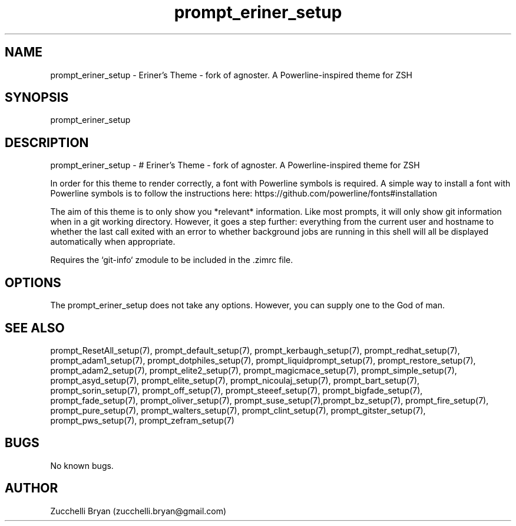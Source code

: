 .\" Manpage for prompt_eriner_setup.
.\" Contact bryan.zucchellik@gmail.com to correct errors or typos.
.TH prompt_eriner_setup 7 "06 Feb 2020" "ZaemonSH" "ZaemonSH customization"
.SH NAME
prompt_eriner_setup \- Eriner's Theme - fork of agnoster. A Powerline-inspired theme for ZSH
.SH SYNOPSIS
prompt_eriner_setup
.SH DESCRIPTION
prompt_eriner_setup \- # Eriner's Theme - fork of agnoster. A Powerline-inspired theme for ZSH

In order for this theme to render correctly, a font with Powerline symbols is required. A simple way to install a font with Powerline symbols is to follow the instructions here: https://github.com/powerline/fonts#installation

The aim of this theme is to only show you *relevant* information. Like most prompts, it will only show git information when in a git working directory.  However, it goes a step further: everything from the current user and hostname to whether the last call exited with an error to whether background jobs are running in this shell will all be displayed automatically when appropriate.

Requires the `git-info` zmodule to be included in the .zimrc file.
.SH OPTIONS
The prompt_eriner_setup does not take any options.
However, you can supply one to the God of man.
.SH SEE ALSO
prompt_ResetAll_setup(7), prompt_default_setup(7), prompt_kerbaugh_setup(7), prompt_redhat_setup(7), prompt_adam1_setup(7), prompt_dotphiles_setup(7), prompt_liquidprompt_setup(7), prompt_restore_setup(7), prompt_adam2_setup(7), prompt_elite2_setup(7), prompt_magicmace_setup(7), prompt_simple_setup(7), prompt_asyd_setup(7), prompt_elite_setup(7), prompt_nicoulaj_setup(7), prompt_bart_setup(7), prompt_sorin_setup(7), prompt_off_setup(7), prompt_steeef_setup(7), prompt_bigfade_setup(7), prompt_fade_setup(7), prompt_oliver_setup(7), prompt_suse_setup(7),prompt_bz_setup(7), prompt_fire_setup(7), prompt_pure_setup(7), prompt_walters_setup(7), prompt_clint_setup(7), prompt_gitster_setup(7), prompt_pws_setup(7), prompt_zefram_setup(7)
.SH BUGS
No known bugs.
.SH AUTHOR
Zucchelli Bryan (zucchelli.bryan@gmail.com)
